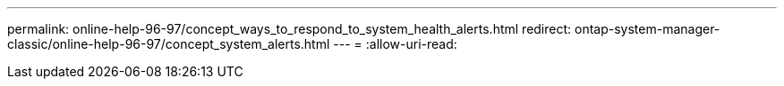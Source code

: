 ---
permalink: online-help-96-97/concept_ways_to_respond_to_system_health_alerts.html 
redirect: ontap-system-manager-classic/online-help-96-97/concept_system_alerts.html 
---
= 
:allow-uri-read: 


